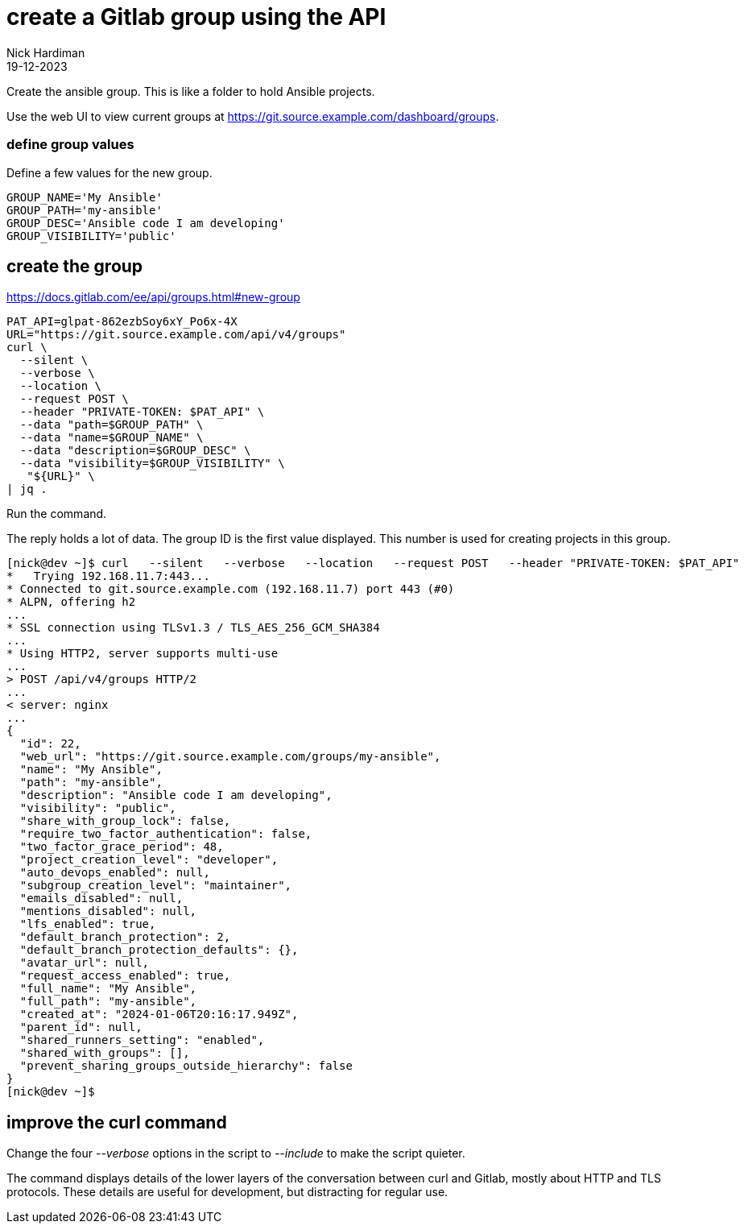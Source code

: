 = create a Gitlab group using the API
Nick Hardiman 
:source-highlighter: highlight.js
:revdate: 19-12-2023


Create the ansible group.
This is like a folder to hold Ansible projects. 

Use the web UI to view current groups at 
https://git.source.example.com/dashboard/groups.


=== define group values

Define a few values for the new group.

[source,shell]
----
GROUP_NAME='My Ansible'
GROUP_PATH='my-ansible'
GROUP_DESC='Ansible code I am developing'
GROUP_VISIBILITY='public'
----

== create the group

https://docs.gitlab.com/ee/api/groups.html#new-group

[source,shell]
----
PAT_API=glpat-862ezbSoy6xY_Po6x-4X
URL="https://git.source.example.com/api/v4/groups"
curl \
  --silent \
  --verbose \
  --location \
  --request POST \
  --header "PRIVATE-TOKEN: $PAT_API" \
  --data "path=$GROUP_PATH" \
  --data "name=$GROUP_NAME" \
  --data "description=$GROUP_DESC" \
  --data "visibility=$GROUP_VISIBILITY" \
   "${URL}" \
| jq .
----

Run the command.

The reply holds a lot of data.
The group ID is the first value displayed.
This number is used for creating projects in this group.

[source,shell]
----
[nick@dev ~]$ curl   --silent   --verbose   --location   --request POST   --header "PRIVATE-TOKEN: $PAT_API"   --data "path=my-ansible"   --data "name=My Ansible"    "${URL}" | jq .
*   Trying 192.168.11.7:443...
* Connected to git.source.example.com (192.168.11.7) port 443 (#0)
* ALPN, offering h2
...
* SSL connection using TLSv1.3 / TLS_AES_256_GCM_SHA384
...
* Using HTTP2, server supports multi-use
...
> POST /api/v4/groups HTTP/2
...
< server: nginx
...
{
  "id": 22,
  "web_url": "https://git.source.example.com/groups/my-ansible",
  "name": "My Ansible",
  "path": "my-ansible",
  "description": "Ansible code I am developing",
  "visibility": "public",
  "share_with_group_lock": false,
  "require_two_factor_authentication": false,
  "two_factor_grace_period": 48,
  "project_creation_level": "developer",
  "auto_devops_enabled": null,
  "subgroup_creation_level": "maintainer",
  "emails_disabled": null,
  "mentions_disabled": null,
  "lfs_enabled": true,
  "default_branch_protection": 2,
  "default_branch_protection_defaults": {},
  "avatar_url": null,
  "request_access_enabled": true,
  "full_name": "My Ansible",
  "full_path": "my-ansible",
  "created_at": "2024-01-06T20:16:17.949Z",
  "parent_id": null,
  "shared_runners_setting": "enabled",
  "shared_with_groups": [],
  "prevent_sharing_groups_outside_hierarchy": false
}
[nick@dev ~]$ 
----


== improve the curl command

Change the four _--verbose_ options in the script to _--include_ to make the script quieter. 

The command displays details of the lower layers of the conversation between curl and Gitlab, mostly about HTTP and TLS protocols.
These details are useful for development, but distracting for regular use. 
